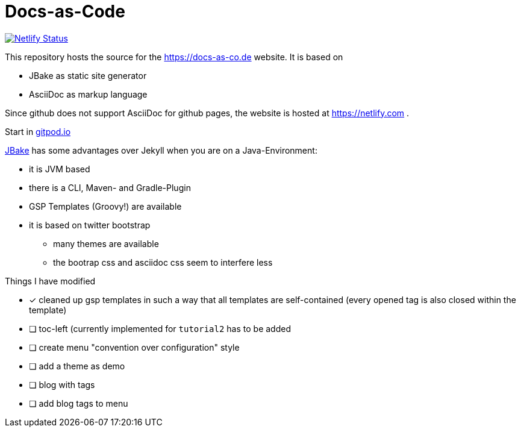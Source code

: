 = Docs-as-Code

image::https://api.netlify.com/api/v1/badges/a19a2bf7-7316-4bff-9a85-045c1d54b7b1/deploy-status[Netlify Status,link="https://app.netlify.com/sites/docs-as-code/deploys"]


This repository hosts the source for the https://docs-as-co.de website.
It is based on

* JBake as static site generator
* AsciiDoc as markup language

Since github does not support AsciiDoc for github pages, the website is hosted at https://netlify.com .

Start in https://gitpod.io#https://github.com/docToolchain/docs-as-co.de[gitpod.io]

https://jbake.org[JBake] has some advantages over Jekyll when you are on a Java-Environment:

* it is JVM based
* there is a CLI, Maven- and Gradle-Plugin
* GSP Templates (Groovy!) are available
* it is based on twitter bootstrap
** many themes are available
** the bootrap css and asciidoc css seem to interfere less

Things I have modified

* [x] cleaned up gsp templates in such a way that all templates are self-contained (every opened tag is also closed within the template)
* [ ] toc-left (currently implemented for `tutorial2` has to be added
* [ ] create menu "convention over configuration" style
* [ ] add a theme as demo
* [ ] blog with tags
* [ ] add blog tags to menu
